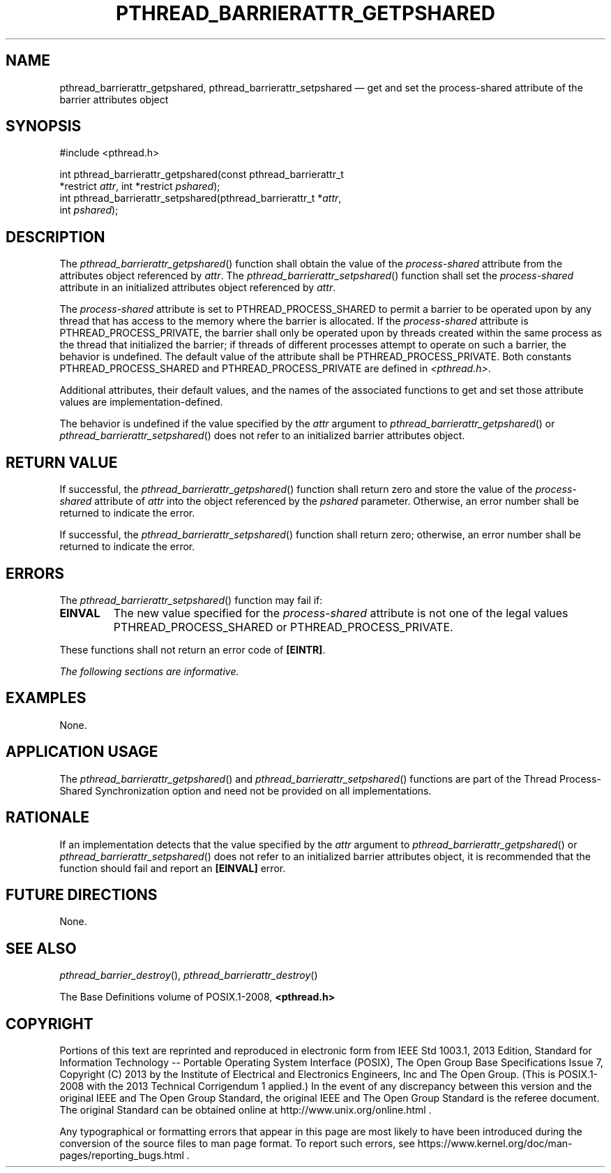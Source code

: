 '\" et
.TH PTHREAD_BARRIERATTR_GETPSHARED "3" 2013 "IEEE/The Open Group" "POSIX Programmer's Manual"

.SH NAME
pthread_barrierattr_getpshared,
pthread_barrierattr_setpshared
\(em get and set the process-shared attribute of the barrier
attributes object
.SH SYNOPSIS
.LP
.nf
#include <pthread.h>
.P
int pthread_barrierattr_getpshared(const pthread_barrierattr_t
    *restrict \fIattr\fP, int *restrict \fIpshared\fP);
int pthread_barrierattr_setpshared(pthread_barrierattr_t *\fIattr\fP,
    int \fIpshared\fP);
.fi
.SH DESCRIPTION
The
\fIpthread_barrierattr_getpshared\fR()
function shall obtain the value of the
.IR process-shared
attribute from the attributes object referenced by
.IR attr .
The
\fIpthread_barrierattr_setpshared\fR()
function shall set the
.IR process-shared
attribute in an initialized attributes object referenced by
.IR attr .
.P
The
.IR process-shared
attribute is set to PTHREAD_PROCESS_SHARED to
permit a barrier to be operated upon by any thread that has access to
the memory where the barrier is allocated. If the
.IR process-shared
attribute is PTHREAD_PROCESS_PRIVATE, the barrier shall only be
operated upon by
threads created within the same process as the thread that initialized
the barrier; if threads of different processes attempt to operate on
such a barrier, the behavior is undefined. The default value of the
attribute shall be PTHREAD_PROCESS_PRIVATE. Both constants
PTHREAD_PROCESS_SHARED and PTHREAD_PROCESS_PRIVATE are defined in
.IR <pthread.h> .
.P
Additional attributes, their default values, and the names of the
associated functions to get and set those attribute values are
implementation-defined.
.P
The behavior is undefined if the value specified by the
.IR attr
argument to
\fIpthread_barrierattr_getpshared\fR()
or
\fIpthread_barrierattr_setpshared\fR()
does not refer to an initialized barrier attributes object.
.SH "RETURN VALUE"
If successful, the
\fIpthread_barrierattr_getpshared\fR()
function shall return zero and store the value of the
.IR process-shared
attribute of
.IR attr
into the object referenced by the
.IR pshared
parameter. Otherwise, an error number shall be returned to indicate
the error.
.P
If successful, the
\fIpthread_barrierattr_setpshared\fR()
function shall return zero; otherwise, an error number shall be
returned to indicate the error.
.SH ERRORS
The
\fIpthread_barrierattr_setpshared\fR()
function may fail if:
.TP
.BR EINVAL
The new value specified for the
.IR process-shared
attribute is not one of the legal values PTHREAD_PROCESS_SHARED
or PTHREAD_PROCESS_PRIVATE.
.P
These functions shall not return an error code of
.BR [EINTR] .
.LP
.IR "The following sections are informative."
.SH EXAMPLES
None.
.SH "APPLICATION USAGE"
The
\fIpthread_barrierattr_getpshared\fR()
and
\fIpthread_barrierattr_setpshared\fR()
functions are part of the Thread Process-Shared Synchronization
option and need not be provided on all implementations.
.SH RATIONALE
If an implementation detects that the value specified by the
.IR attr
argument to
\fIpthread_barrierattr_getpshared\fR()
or
\fIpthread_barrierattr_setpshared\fR()
does not refer to an initialized barrier attributes object, it is
recommended that the function should fail and report an
.BR [EINVAL] 
error.
.SH "FUTURE DIRECTIONS"
None.
.SH "SEE ALSO"
.ad l
.IR "\fIpthread_barrier_destroy\fR\^(\|)",
.IR "\fIpthread_barrierattr_destroy\fR\^(\|)"
.ad b
.P
The Base Definitions volume of POSIX.1\(hy2008,
.IR "\fB<pthread.h>\fP"
.SH COPYRIGHT
Portions of this text are reprinted and reproduced in electronic form
from IEEE Std 1003.1, 2013 Edition, Standard for Information Technology
-- Portable Operating System Interface (POSIX), The Open Group Base
Specifications Issue 7, Copyright (C) 2013 by the Institute of
Electrical and Electronics Engineers, Inc and The Open Group.
(This is POSIX.1-2008 with the 2013 Technical Corrigendum 1 applied.) In the
event of any discrepancy between this version and the original IEEE and
The Open Group Standard, the original IEEE and The Open Group Standard
is the referee document. The original Standard can be obtained online at
http://www.unix.org/online.html .

Any typographical or formatting errors that appear
in this page are most likely
to have been introduced during the conversion of the source files to
man page format. To report such errors, see
https://www.kernel.org/doc/man-pages/reporting_bugs.html .
